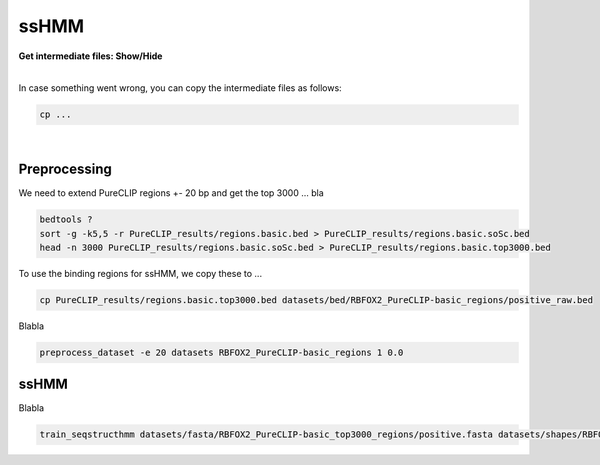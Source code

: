 .. 

ssHMM
====================================

.. container:: toggle

    .. container:: header

        **Get intermediate files: Show/Hide**

    |

    In case something went wrong, you can copy the intermediate files as follows:

    .. code:: bash

       cp ... 


    
|

Preprocessing
-------------

We need to extend PureCLIP regions +- 20 bp and get the top 3000 ... bla

.. code:: bash

    bedtools ?
    sort -g -k5,5 -r PureCLIP_results/regions.basic.bed > PureCLIP_results/regions.basic.soSc.bed
    head -n 3000 PureCLIP_results/regions.basic.soSc.bed > PureCLIP_results/regions.basic.top3000.bed

To use the binding regions for ssHMM, we copy these to ...
    
.. code:: bash

    cp PureCLIP_results/regions.basic.top3000.bed datasets/bed/RBFOX2_PureCLIP-basic_regions/positive_raw.bed


Blabla

.. code:: bash

    preprocess_dataset -e 20 datasets RBFOX2_PureCLIP-basic_regions 1 0.0

ssHMM
-------------

Blabla

.. code:: bash

    train_seqstructhmm datasets/fasta/RBFOX2_PureCLIP-basic_top3000_regions/positive.fasta datasets/shapes/RBFOX2_PureCLIP-basic_top3000_regions/positive.txt -o results/ -n 6 -b -j RBFOX2_PureCLIP-basic_top3000_regions_len6_b_random


